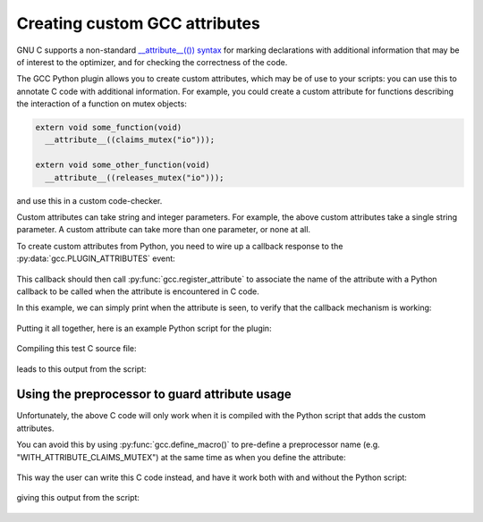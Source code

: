 .. Copyright 2011 David Malcolm <dmalcolm@redhat.com>
   Copyright 2011 Red Hat, Inc.

   This is free software: you can redistribute it and/or modify it
   under the terms of the GNU General Public License as published by
   the Free Software Foundation, either version 3 of the License, or
   (at your option) any later version.

   This program is distributed in the hope that it will be useful, but
   WITHOUT ANY WARRANTY; without even the implied warranty of
   MERCHANTABILITY or FITNESS FOR A PARTICULAR PURPOSE.  See the GNU
   General Public License for more details.

   You should have received a copy of the GNU General Public License
   along with this program.  If not, see
   <http://www.gnu.org/licenses/>.

Creating custom GCC attributes
==============================

GNU C supports a non-standard `__attribute__(()) syntax
<http://gcc.gnu.org/onlinedocs/gcc/Function-Attributes.html>`_ for marking
declarations with additional information that may be of interest to the
optimizer, and for checking the correctness of the code.

The GCC Python plugin allows you to create custom attributes, which may
be of use to your scripts: you can use this to annotate C code with additional
information.  For example, you could create a custom attribute for functions
describing the interaction of a function on mutex objects:

.. code-block:: c

    extern void some_function(void)
      __attribute__((claims_mutex("io")));

    extern void some_other_function(void)
      __attribute__((releases_mutex("io")));

and use this in a custom code-checker.

Custom attributes can take string and integer parameters.  For example, the
above custom attributes take a single string parameter.  A custom attribute can
take more than one parameter, or none at all.

To create custom attributes from Python, you need to wire up a callback
response to the :py:data:`gcc.PLUGIN_ATTRIBUTES` event:

   .. literalinclude:: ../tests/examples/attributes/script.py
    :lines: 39-40
    :language: python

This callback should then call :py:func:`gcc.register_attribute` to associate
the name of the attribute with a Python callback to be called when the
attribute is encountered in C code.

.. py:function:: gcc.register_attribute(name, min_length, max_length, \
                                        decl_required, type_required, \
                                        function_type_required, \
                                        callable)

   Registers a new GCC attribute with the given *name* , usable in C source
   code via ``__attribute__(())``.

   :param name: the name of the new attribute
   :type name: str
   :param min_length: the minimum number of arguments expected when the attribute is used
   :type min_length: int
   :param max_length: the maximum number of arguments expected when the
      attribute is used (-1 for no maximum)
   :type max_length: int
   :param decl_required:
   :type decl_required:
   :param type_required:
   :type type_required:
   :param function_type_required:
   :type function_type_required:
   :param callable: the callback to be invoked when the attribute is seen
   :type callable: a callable object, such as a function

In this example, we can simply print when the attribute is seen, to verify that
the callback mechanism is working:

   .. literalinclude:: ../tests/examples/attributes/script.py
    :lines: 22-36
    :language: python

Putting it all together, here is an example Python script for the plugin:

   .. literalinclude:: ../tests/examples/attributes/script.py
    :lines: 18-
    :language: python

Compiling this test C source file:

   .. literalinclude:: ../tests/examples/attributes/input.c
    :lines: 22-29
    :language: c

leads to this output from the script:

   .. literalinclude:: ../tests/examples/attributes/stdout.txt
    :language: bash

Using the preprocessor to guard attribute usage
-----------------------------------------------

Unfortunately, the above C code will only work when it is compiled with the
Python script that adds the custom attributes.

You can avoid this by using :py:func:`gcc.define_macro()` to pre-define a
preprocessor name (e.g. "WITH_ATTRIBUTE_CLAIMS_MUTEX") at the same time as when
you define the attribute:

   .. literalinclude:: ../tests/examples/attributes-with-macros/script.py
    :lines: 18-
    :language: python

This way the user can write this C code instead, and have it work both with
and without the Python script:

   .. literalinclude:: ../tests/examples/attributes-with-macros/input.c
    :lines: 22-45
    :language: c

giving this output from the script:

   .. literalinclude:: ../tests/examples/attributes-with-macros/stdout.txt
    :language: bash
